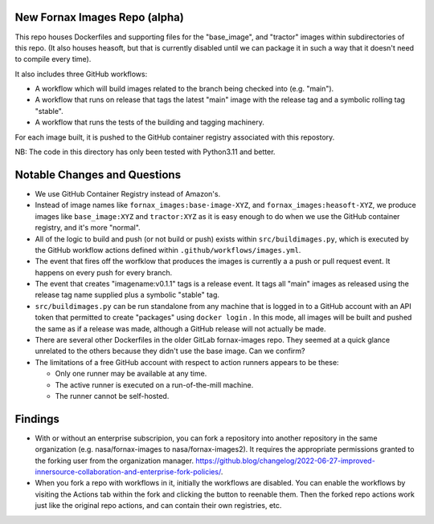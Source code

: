 New Fornax Images Repo (alpha)
==============================

This repo houses Dockerfiles and supporting files for the "base_image", and
"tractor" images within subdirectories of this repo.  (It also houses heasoft,
but that is currently disabled until we can package it in such a way that it
doesn't need to compile every time).

It also includes three GitHub workflows:

- A workflow which will build images related to the branch being checked into
  (e.g. "main").

- A workflow that runs on release that tags the latest "main" image with the
  release tag and a symbolic rolling tag "stable".

- A workflow that runs the tests of the building and tagging machinery.

For each image built, it is pushed to the GitHub container registry associated
with this repostory.

NB: The code in this directory has only been tested with Python3.11 and better.

Notable Changes and Questions
=============================

- We use GitHub Container Registry instead of Amazon's.

- Instead of image names like ``fornax_images:base-image-XYZ``, and
  ``fornax_images:heasoft-XYZ``, we produce images like ``base_image:XYZ`` and
  ``tractor:XYZ`` as it is easy enough to do when we use the GitHub container
  registry, and it's more "normal".

- All of the logic to build and push (or not build or push) exists within
  ``src/buildimages.py``, which is executed by the GitHub workflow actions
  defined within ``.github/workflows/images.yml``.

- The event that fires off the worfklow that produces the images is currently a
  a push or pull request event.  It happens on every push for every branch.

- The event that creates "imagename:v0.1.1" tags is a release event.  It tags
  all "main" images as released using the release tag name supplied plus a
  symbolic "stable" tag.

- ``src/buildimages.py`` can be run standalone from any machine that is logged
  in to a GitHub account with an API token that permitted to create "packages"
  using ``docker login`` .  In this mode, all images will be built and pushed
  the same as if a release was made, although a GitHub release will not
  actually be made.

- There are several other Dockerfiles in the older GitLab fornax-images repo.
  They seemed at a quick glance unrelated to the others because they didn't use
  the base image.  Can we confirm?

- The limitations of a free GitHub account with respect to action runners
  appears to be these:

  - Only one runner may be available at any time.

  - The active runner is executed on a run-of-the-mill machine.

  - The runner cannot be self-hosted.

Findings
========

- With or without an enterprise subscripion, you can fork a repository into
  another repository in the same organization (e.g. nasa/fornax-images to
  nasa/fornax-images2).  It requires the appropriate permissions granted to the
  forking user from the organization manager.
  https://github.blog/changelog/2022-06-27-improved-innersource-collaboration-and-enterprise-fork-policies/.

- When you fork a repo with workflows in it, initially the workflows are
  disabled.  You can enable the workflows by visiting the Actions tab within
  the fork and clicking the button to reenable them.  Then the forked repo
  actions work just like the original repo actions, and can contain their own
  registries, etc.

  
